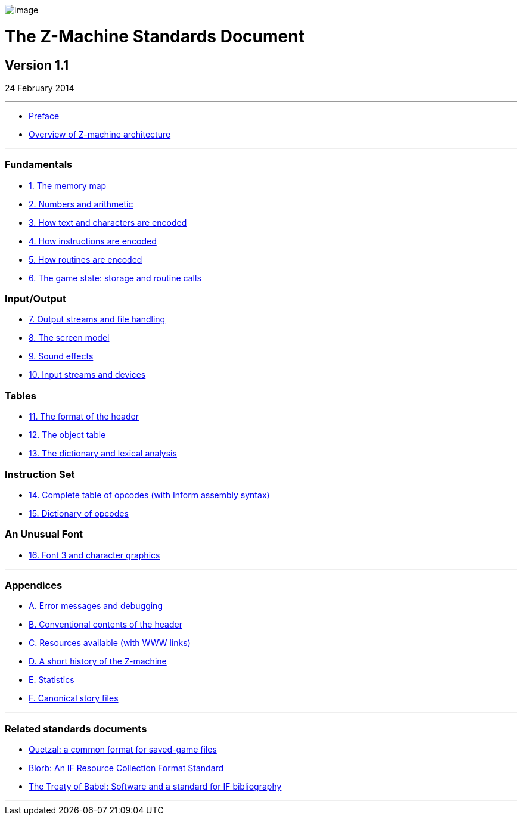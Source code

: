 image:zlogo.gif[image]

= The Z-Machine Standards Document

== Version 1.1

24 February 2014

'''''

* link:preface.html[Preface]
* link:overview.html[Overview of Z-machine architecture]

'''''

=== Fundamentals

* link:sect01.html[1. The memory map]
* link:sect02.html[2. Numbers and arithmetic]
* link:sect03.html[3. How text and characters are encoded]
* link:sect04.html[4. How instructions are encoded]
* link:sect05.html[5. How routines are encoded]
* link:sect06.html[6. The game state: storage and routine calls]

=== Input/Output

* link:sect07.html[7. Output streams and file handling]
* link:sect08.html[8. The screen model]
* link:sect09.html[9. Sound effects]
* link:sect10.html[10. Input streams and devices]

=== Tables

* link:sect11.html[11. The format of the header]
* link:sect12.html[12. The object table]
* link:sect13.html[13. The dictionary and lexical analysis]

=== Instruction Set

* link:sect14.html[14. Complete table of opcodes] link:sect14.html#inform[(with Inform assembly syntax)]
* link:sect15.html[15. Dictionary of opcodes]

=== An Unusual Font

* link:sect16.html[16. Font 3 and character graphics]

'''''

=== Appendices

* link:appa.html[A. Error messages and debugging]
* link:appb.html[B. Conventional contents of the header]
* link:appc.html[C. Resources available (with WWW links)]
* link:appd.html[D. A short history of the Z-machine]
* link:appe.html[E. Statistics]
* link:appf.html[F. Canonical story files]

'''''

=== Related standards documents

* http://inform-fiction.org/zmachine/standards/quetzal/index.html[Quetzal: a common format for saved-game files]
* http://www.eblong.com/zarf/blorb/blorb.html[Blorb: An IF Resource Collection Format Standard]
* http://babel.ifarchive.org/[The Treaty of Babel: Software and a standard for IF bibliography]

'''''

